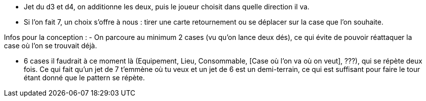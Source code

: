 - Jet du d3 et d4, on additionne les deux, puis le joueur choisit dans quelle direction il va.

- Si l'on fait 7, un choix s'offre à nous : tirer une carte retournement ou se déplacer sur la case que l'on souhaite.

Infos pour la conception : 
- On parcoure au minimum 2 cases (vu qu'on lance deux dés), ce qui évite de pouvoir réattaquer la case où l'on se trouvait déjà.

- 6 cases il faudrait à ce moment là (Equipement, Lieu, Consommable, [Case où l'on va où on veut],  ???), qui se répète deux fois. Ce qui fait qu'un jet de 7 t'emmène où tu veux et un jet de 6 est un demi-terrain, ce qui est suffisant pour faire le tour étant donné que le pattern se répète.